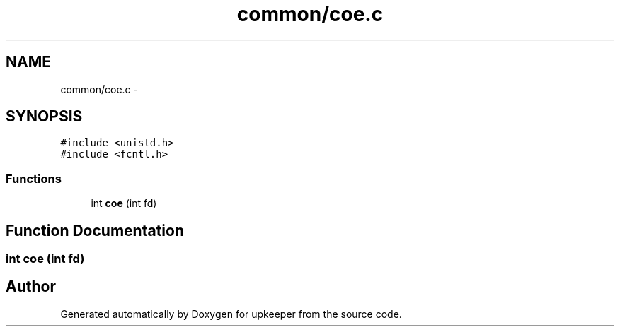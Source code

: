 .TH "common/coe.c" 3 "20 Jul 2011" "Version 1" "upkeeper" \" -*- nroff -*-
.ad l
.nh
.SH NAME
common/coe.c \- 
.SH SYNOPSIS
.br
.PP
\fC#include <unistd.h>\fP
.br
\fC#include <fcntl.h>\fP
.br

.SS "Functions"

.in +1c
.ti -1c
.RI "int \fBcoe\fP (int fd)"
.br
.in -1c
.SH "Function Documentation"
.PP 
.SS "int coe (int fd)"
.PP
.SH "Author"
.PP 
Generated automatically by Doxygen for upkeeper from the source code.
